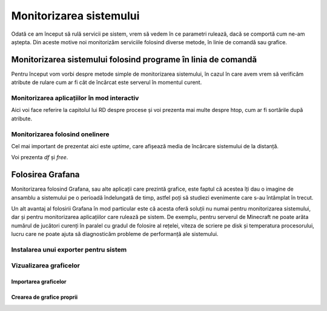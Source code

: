 Monitorizarea sistemului
========================

Odată ce am început să rulă servicii pe sistem, vrem să vedem în ce parametri rulează, dacă se comportă cum ne-am aștepta.
Din aceste motive noi monitorizăm serviciile folosind diverse metode, în linie de comandă sau grafice.

Monitorizarea sistemului folosind programe în linia de comandă
--------------------------------------------------------------

Pentru început vom vorbi despre metode simple de monitorizarea sistemului, în cazul în care avem vrem să verificăm atribute de rulare cum ar fi cât de încărcat este serverul în momentul curent.

Monitorizarea aplicațiilor în mod interactiv
^^^^^^^^^^^^^^^^^^^^^^^^^^^^^^^^^^^^^^^^^^^^

Aici voi face referire la capitolul lui RD despre procese și voi prezenta mai multe despre htop, cum ar fi sortările după atribute.

Monitorizarea folosind onelinere
^^^^^^^^^^^^^^^^^^^^^^^^^^^^^^^^

Cel mai important de prezentat aici este `uptime`, care afișează media de încărcare sistemului de la distanță.

Voi prezenta `df` și `free`.

Folosirea Grafana
-----------------

Monitorizarea folosind Grafana, sau alte aplicații care prezintă grafice, este faptul că acestea îți dau o imagine de ansamblu a sistemului pe o perioadă îndelungată de timp, astfel poți să studiezi evenimente care s-au întâmplat în trecut.

Un alt avantaj al folosirii Grafana în mod particular este că acesta oferă soluții nu numai pentru monitorizarea sistemului, dar și pentru monitorizarea aplicațiilor care rulează pe sistem.
De exemplu, pentru serverul de Minecraft ne poate arăta numărul de jucători curenți în paralel cu gradul de folosire al rețelei, viteza de scriere pe disk și temperatura procesorului, lucru care ne poate ajuta să diagnosticăm probleme de performanță ale sistemului.

Instalarea unui exporter pentru sistem
^^^^^^^^^^^^^^^^^^^^^^^^^^^^^^^^^^^^^^

Vizualizarea graficelor
^^^^^^^^^^^^^^^^^^^^^^^

Importarea graficelor
"""""""""""""""""""""

Crearea de grafice proprii
""""""""""""""""""""""""""
